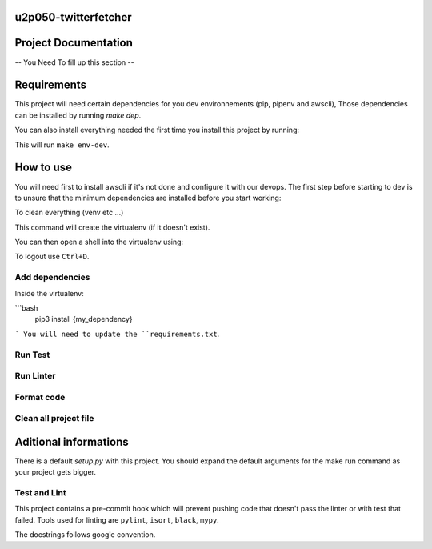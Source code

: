 u2p050-twitterfetcher
-------



Project Documentation
-------

-- You Need To fill up this section --

Requirements
-------

This project will need certain dependencies for you dev environnements (pip, pipenv and awscli),
Those dependencies can be installed by running `make dep`.

You can also install everything needed the first time you install this project by running:

.. code-block::
    $ make welcome

This will run ``make env-dev``.


How to use
-------

You will need first to install awscli if it's not done and configure it with our devops.
The first step before starting to dev is to unsure that the minimum dependencies are installed before you start working:

.. code-block::
    make env-dev

To clean everything (venv etc ...)

.. code-block::
    make clean

This command will create the virtualenv (if it doesn't exist).

You can then open a shell into the virtualenv using:

.. code-block::
    source .venv/bin/activate

To logout use ``Ctrl+D``.

Add dependencies
~~~~~~~

Inside the virtualenv:

```bash
    pip3 install {my_dependency}
```
You will need to update the ``requirements.txt``.

Run Test
~~~~~~~

.. code-block::
    make test

Run Linter
~~~~~~~

.. code-block::
    make lint

Format code
~~~~~~~

.. code-block::
    make fmt

Clean all project file
~~~~~~~

.. code-block::
    make clean

Aditional informations
-------

There is a default `setup.py` with this project.
You should expand the default arguments for the make run command as your project gets bigger.

Test and Lint
~~~~~~~

This project contains a pre-commit hook which will prevent pushing code that doesn't pass the linter
or with test that failed.
Tools used for linting are ``pylint``, ``isort``, ``black``, ``mypy``.

The docstrings follows google convention.